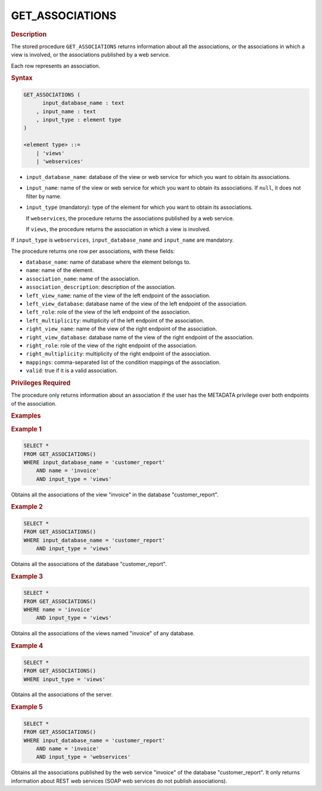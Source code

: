 =================
GET_ASSOCIATIONS
=================

.. rubric:: Description

The stored procedure ``GET_ASSOCIATIONS`` returns information about all the associations, or the associations in which a view is involved, or the associations published by a web service.

Each row represents an association.

.. rubric:: Syntax

.. code-block:: bnf

   GET_ASSOCIATIONS (
         input_database_name : text
       , input_name : text
       , input_type : element type       
   )
   
   <element type> ::=           
       | 'views'
       | 'webservices'       

-  ``input_database_name``: database of the view or web service for which you want to obtain its associations.
-  ``input_name``: name of the view or web service for which you want to obtain its associations. If ``null``, it does not filter by name.
-  ``input_type`` (mandatory): type of the element for which you want to obtain its associations.

   If ``webservices``, the procedure returns the associations published by a web service.
   
   If ``views``, the procedure returns the association in which a view is involved.

If ``input_type`` is ``webservices``, ``input_database_name`` and ``input_name`` are mandatory.

The procedure returns one row per associations, with these fields:

-  ``database_name``: name of database where the element belongs to.
-  ``name``: name of the element.
-  ``association_name``: name of the association. 
-  ``association_description``: description of the association. 
-  ``left_view_name``: name of the view of the left endpoint of the association.
-  ``left_view_database``: database name of the view of the left endpoint of the association.
-  ``left_role``: role of the view of the left endpoint of the association.
-  ``left_multiplicity``: multiplicity of the left endpoint of the association.
-  ``right_view_name``: name of the view of the right endpoint of the association.
-  ``right_view_database``: database name of the view of the right endpoint of the association.
-  ``right_role``: role of the view of the right endpoint of the association.
-  ``right_multiplicity``: multiplicity of the right endpoint of the association.
-  ``mappings``: comma-separated list of the condition mappings of the association.
-  ``valid``: true if it is a valid association. 


.. rubric:: Privileges Required

The procedure only returns information about an association if the user has the METADATA privilege over both endpoints of the association.

.. rubric:: Examples

.. rubric:: Example 1

.. code-block:: sql

    SELECT *
    FROM GET_ASSOCIATIONS()
    WHERE input_database_name = 'customer_report'
        AND name = 'invoice'
        AND input_type = 'views'

Obtains all the associations of the view "invoice" in the database "customer_report". 

.. rubric:: Example 2

.. code-block:: sql

   SELECT *
   FROM GET_ASSOCIATIONS()
   WHERE input_database_name = 'customer_report'
       AND input_type = 'views'


Obtains all the associations of the database "customer_report". 

.. rubric:: Example 3

.. code-block:: sql

   SELECT *
   FROM GET_ASSOCIATIONS()
   WHERE name = 'invoice'
       AND input_type = 'views'


Obtains all the associations of the views named "invoice" of any database. 

.. rubric:: Example 4

.. code-block:: sql

   SELECT *
   FROM GET_ASSOCIATIONS()
   WHERE input_type = 'views'  

Obtains all the associations of the server. 

.. rubric:: Example 5

.. code-block:: sql

   SELECT *
   FROM GET_ASSOCIATIONS()
   WHERE input_database_name = 'customer_report'
       AND name = 'invoice'
       AND input_type = 'webservices'


Obtains all the associations published by the web service "invoice" of the database "customer_report". It only returns information about REST web services (SOAP web services do not publish associations).